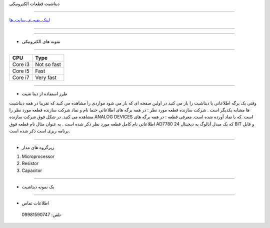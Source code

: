 .. class:: main-head

دیتاشیت قطعات الکترونیکی

########################################################################

.. class:: imagelogo

.. image:: img/Ar.jpg
   :width: 200


لینک_بقیه_ی_سایت_ها_

---------

.. _لینک_بقیه_ی_سایت_ها : ./new.html

---------



.. class:: graphics

* نمونه های الکترونیکی
  
======================================================================

.. class:: my-design-table

+------------+---------------+
| CPU        | Type          |
+============+===============+
| Core i3    | Not so fast   |
+------------+---------------+
| Core i5    | Fast          |
+------------+---------------+
| Core i7    | Very fast     |
+------------+---------------+

-----------

* طرز استفاده از دیتا شیت  
  
وقتی یک برگه اطلاعاتی یا دیتاشیت را باز می کنید در اولین صفحه ای که باز می شود مواردی را مشاهده می کنید که تقریبا در همه دیتاشیت ها مشابه یکدیگر است .
شرکت سازنده قطعه مورد نظر : در همه برگه های اطلاعاتی حتما نام و نماد شرکت سازنده قطعه مورد نظر را مشاهده می کنید. در شکل فوق شرکت سازنده ANALOG DEVICES است .که با نماد آورده شده است.
معرفی قطعه : در همه برگه های اطلاعاتی نام کامل قطعه مورد نظر ذکر شده است . به عنوان مثال نام قطعه فوق AD7780  که یک مبدل آنالوگ به دیجیتال 24 BIT‌ و قابل برنامه ریزی است ذکر شده است.





----------

* زیرگروه های مدار

#. Microprocessor
#. Resistor
#. Capacitor

--------------

* یک نمونه دیتاشیت
  
 
.. image:: img/data.jpg


.. class:: my-info-table

-------------

* اطلاعات تماس 

 تلفن: 09981590747



